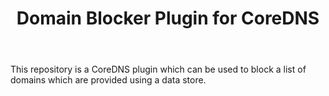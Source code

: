 #+TITLE: Domain Blocker Plugin for CoreDNS

This repository is a CoreDNS plugin which can be used to block a list of domains which are provided
using a data store.

